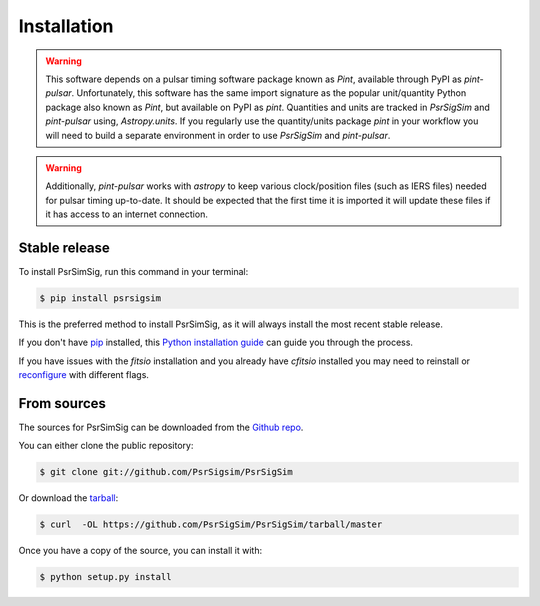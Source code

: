 .. highlight:: shell

============
Installation
============

.. warning::
    This software depends on a pulsar timing software package known as `Pint`,
    available through PyPI as `pint-pulsar`. Unfortunately, this software has
    the same import signature as the popular unit/quantity Python package also
    known as `Pint`, but available on PyPI as `pint`. Quantities and units are
    tracked in `PsrSigSim` and `pint-pulsar` using,
    `Astropy.units`. If you regularly use the quantity/units package `pint` in
    your workflow you will need to build a separate environment in order to use
    `PsrSigSim` and `pint-pulsar`.

.. warning::
    Additionally, `pint-pulsar` works with `astropy` to keep various
    clock/position files (such as IERS files)
    needed for pulsar timing up-to-date. It should be expected that the first
    time it is imported it will update these files if it has access to an
    internet connection.


Stable release
--------------

To install PsrSimSig, run this command in your terminal:

.. code-block:: console

    $ pip install psrsigsim

This is the preferred method to install PsrSimSig, as it will always install the most recent stable release.

If you don't have `pip`_ installed, this `Python installation guide`_ can guide
you through the process.

.. _pip: https://pip.pypa.io
.. _Python installation guide: http://docs.python-guide.org/en/latest/starting/installation/

If you have issues with the `fitsio` installation and you already have `cfitsio`
installed you may need to reinstall or `reconfigure`_ with different flags.

.. _reconfigure: https://heasarc.gsfc.nasa.gov/docs/software/fitsio/c/c_user/node9.html

From sources
------------

The sources for PsrSimSig can be downloaded from the `Github repo`_.

You can either clone the public repository:

.. code-block:: console

    $ git clone git://github.com/PsrSigsim/PsrSigSim

Or download the `tarball`_:

.. code-block:: console

    $ curl  -OL https://github.com/PsrSigSim/PsrSigSim/tarball/master

Once you have a copy of the source, you can install it with:

.. code-block:: console

    $ python setup.py install


.. _Github repo: https://github.com/PsrSigSim/PsrSigSim
.. _tarball: https://github.com/PsrSigSim/PsrSigSim/tarball/master
